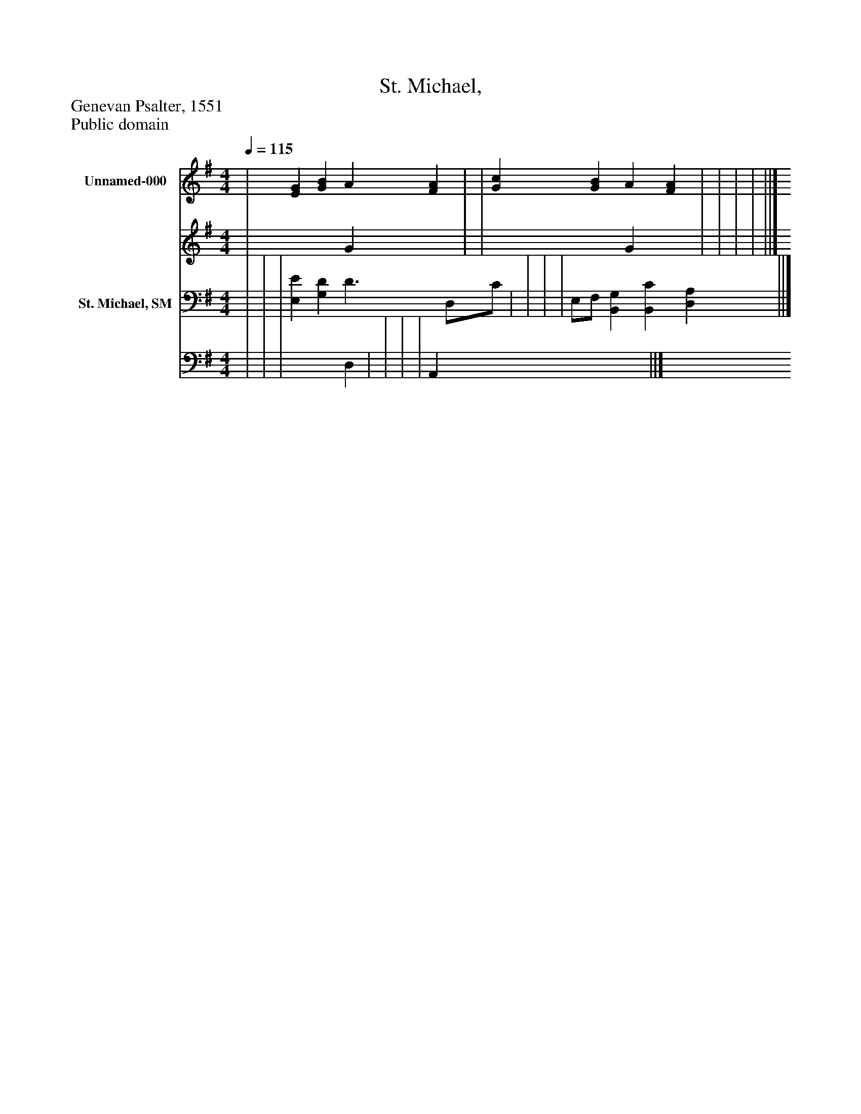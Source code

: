 %%abc-creator mxml2abc 1.4
%%abc-version 2.0
%%continueall true
%%titletrim true
%%titleformat A-1 T C1, Z-1, S-1
X: 0
T: St. Michael,
Z: Genevan Psalter, 1551
Z: Public domain
L: 1/4
M: 4/4
Q: 1/4=115
V: P1_1 name="Unnamed-000"
V: P1_2
%%MIDI program 1 0
V: P2_1 name="St. Michael, SM"
V: P2_2
%%MIDI program 2 91
K: G
% Extracting voice 1 from part P1
[V: P1_1]  | [EG] [GB] A [FA] | | [Gc] [GB] A [FA] | | | | ||]
% Extracting voice 2 from part P1
[V: P1_2]  | x2  G x1  | | x2  G x1  | | | | ||]
% Extracting voice 1 from part P2
[V: P2_1]  | | | [E,E] [G,D] D3/ D,/C/ | | | | E,/F,/ [B,,G,] [B,,C] [D,A,] ||]
% Extracting voice 2 from part P2
[V: P2_2]  | | | x2  D, | | | | A,, x3  ||]

